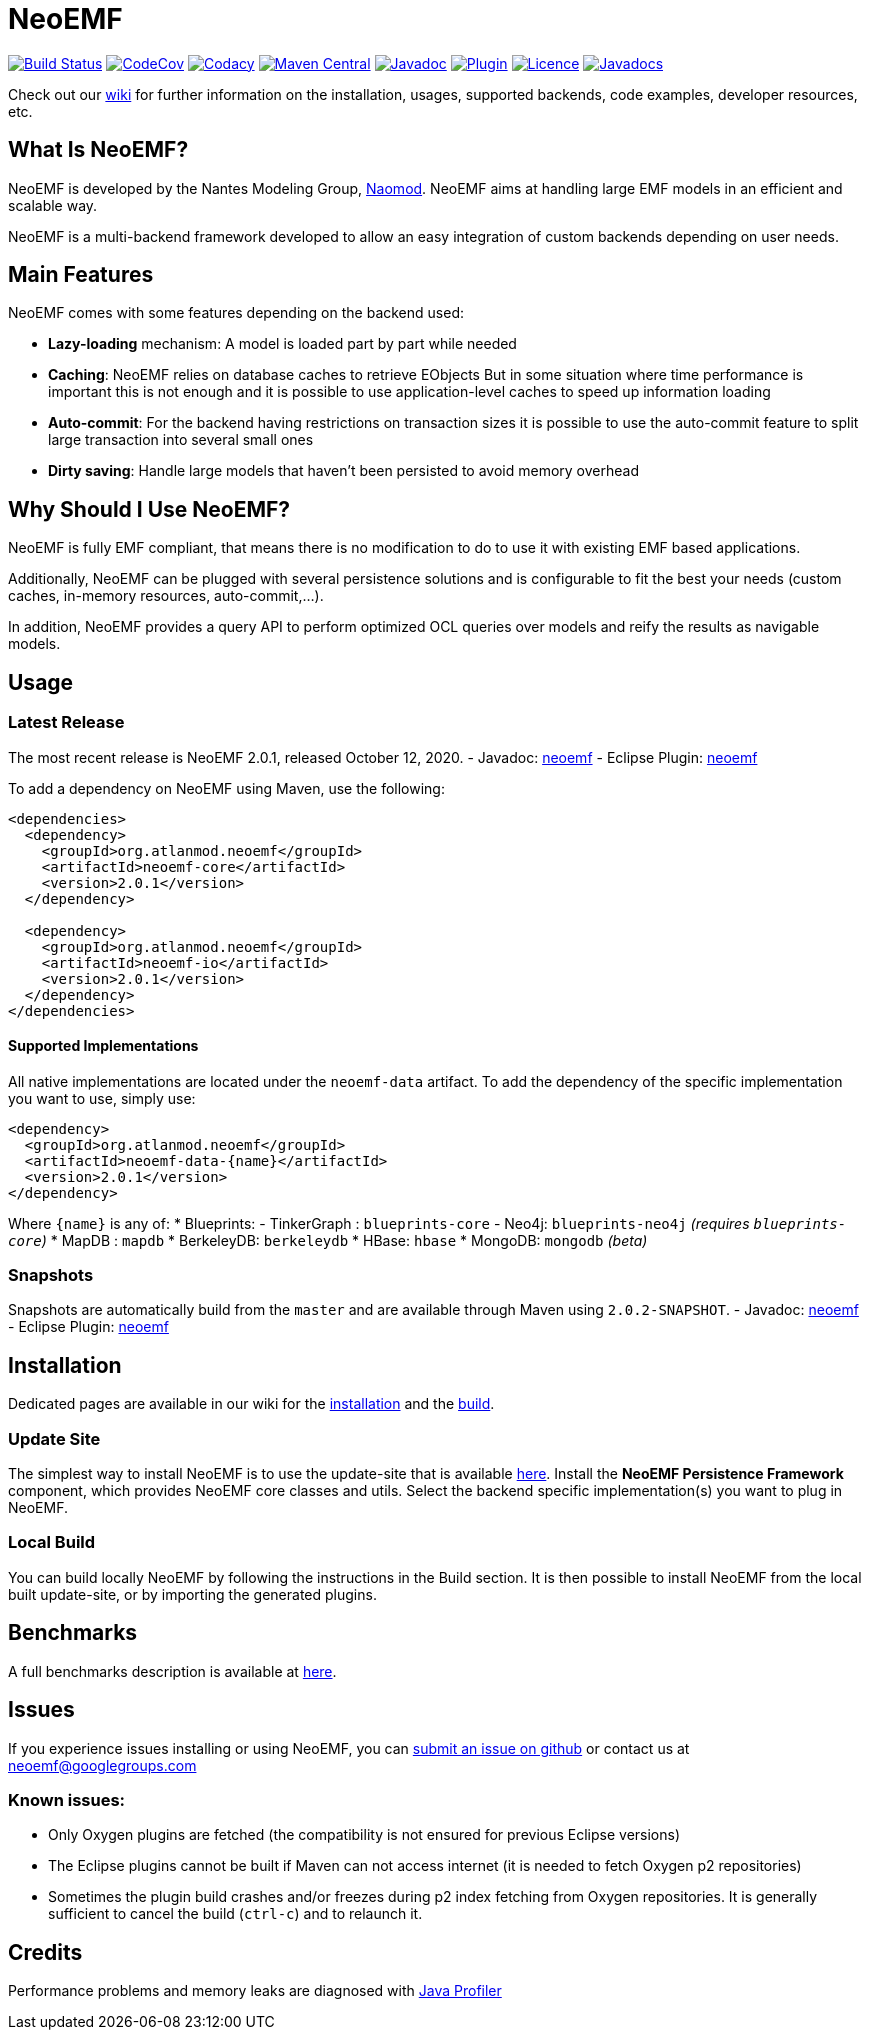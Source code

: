 = NeoEMF

image:https://www.travis-ci.org/atlanmod/NeoEMF.svg?branch=master[Build Status,link=https://www.travis-ci.org/atlanmod/NeoEMF]
image:https://codecov.io/gh/atlanmod/NeoEMF/branch/master/graph/badge.svg[CodeCov,link=https://codecov.io/gh/atlanmod/NeoEMF]
image:https://api.codacy.com/project/badge/Grade/82af9c0b0354424f93e1044cbdc85a9e[Codacy,link=https://www.codacy.com/app/atlanmod/NeoEMF?utm_source=github.com&amp;utm_medium=referral&amp;utm_content=atlanmod/NeoEMF&amp;utm_campaign=Badge_Grade]
image:https://maven-badges.herokuapp.com/maven-central/org.atlanmod.neoemf/neoemf/badge.svg[Maven Central,link=https://maven-badges.herokuapp.com/maven-central/org.atlanmod.neoemf/neoemf]
image:https://img.shields.io/badge/javadoc--blue.svg[Javadoc,link=https://atlanmod.github.io/NeoEMF/releases/latest/doc/]
image:https://img.shields.io/badge/plugin--blue.svg[Plugin,link=https://atlanmod.github.io/NeoEMF/releases/latest/plugin/]
image:https://img.shields.io/badge/licence-EPL--2.0-blue.svg[Licence,link=https://www.eclipse.org/legal/epl-2.0/]
image:https://www.javadoc.io/badge/org.atlanmod.neoemf/neoemf.svg[Javadocs,link=https://www.javadoc.io/doc/org.atlanmod.neoemf/neoemf]

Check out our https://github.com/atlanmod/NeoEMF/wiki[wiki] for further information on the installation, usages, supported backends, code examples, developer resources, etc.

== What Is NeoEMF?

NeoEMF is developed by the Nantes Modeling Group, https://naomod.github.io[Naomod].
NeoEMF aims at handling large EMF models in an efficient and scalable way.

NeoEMF is a multi-backend framework developed to allow an easy integration of custom backends depending on user needs.

== Main Features

NeoEMF comes with some features depending on the backend used:

* *Lazy-loading* mechanism: A model is loaded part by part while needed
* *Caching*: NeoEMF relies on database caches to retrieve EObjects
  But in some situation where time performance is important this is not enough and it is possible to use application-level caches to speed up information loading
* *Auto-commit*: For the backend having restrictions on transaction sizes it is possible to use the auto-commit feature to split large transaction into several small ones
* *Dirty saving*: Handle large models that haven't been persisted to avoid memory overhead

== Why Should I Use NeoEMF?

NeoEMF is fully EMF compliant, that means there is no modification to do to use it with existing EMF based applications.

Additionally, NeoEMF can be plugged with several persistence solutions and is configurable to fit the best your needs (custom caches, in-memory resources, auto-commit,…).

In addition, NeoEMF provides a query API to perform optimized OCL queries over models and reify the results as navigable models.

== Usage

=== Latest Release

The most recent release is NeoEMF 2.0.1, released October 12, 2020.
- Javadoc: https://atlanmod.github.io/NeoEMF/releases/latest/doc/[neoemf]
- Eclipse Plugin: https://atlanmod.github.io/NeoEMF/releases/latest/plugin/[neoemf]

To add a dependency on NeoEMF using Maven, use the following:

[source,xml]
----
<dependencies>
  <dependency>
    <groupId>org.atlanmod.neoemf</groupId>
    <artifactId>neoemf-core</artifactId>
    <version>2.0.1</version>
  </dependency>

  <dependency>
    <groupId>org.atlanmod.neoemf</groupId>
    <artifactId>neoemf-io</artifactId>
    <version>2.0.1</version>
  </dependency>
</dependencies>
----

==== Supported Implementations

All native implementations are located under the `neoemf-data` artifact.
To add the dependency of the specific implementation you want to use, simply use:

[source,xml]
----
<dependency>
  <groupId>org.atlanmod.neoemf</groupId>
  <artifactId>neoemf-data-{name}</artifactId>
  <version>2.0.1</version>
</dependency>
----

Where `{name}` is any of:
* Blueprints:
- TinkerGraph : `blueprints-core`
- Neo4j: `blueprints-neo4j` _(requires `blueprints-core`)_
* MapDB : `mapdb`
* BerkeleyDB: `berkeleydb`
* HBase: `hbase`
* MongoDB: `mongodb` _(beta)_

=== Snapshots

Snapshots are automatically build from the `master` and are available through Maven using `2.0.2-SNAPSHOT`.
- Javadoc: https://atlanmod.github.io/NeoEMF/releases/snapshot/doc/[neoemf]
- Eclipse Plugin: https://atlanmod.github.io/NeoEMF/releases/snapshot/plugin/[neoemf]

== Installation

Dedicated pages are available in our wiki for the https://github.com/atlanmod/NeoEMF/wiki/Installation[installation] and the https://github.com/atlanmod/NeoEMF/wiki/Build[build].

=== Update Site

The simplest way to install NeoEMF is to use the update-site that is available https://atlanmod.github.io/NeoEMF/releases/latest/plugin/[here].
Install the *NeoEMF Persistence Framework* component, which provides NeoEMF core classes and utils.
Select the backend specific implementation(s) you want to plug in NeoEMF.

=== Local Build

You can build locally NeoEMF by following the instructions in the Build section.
It is then possible to install NeoEMF from the local built update-site, or by importing the generated plugins.

== Benchmarks

A full benchmarks description is available at https://github.com/atlanmod/NeoEMF/tree/master/benchmarks[here].

== Issues

If you experience issues installing or using NeoEMF, you can https://github.com/atlanmod/NeoEMF/issues[submit an issue on github] or contact us at link:mailto:&#x6e;&#x65;&#111;&#101;m&#x66;&#x40;g&#111;&#x6f;&#x67;&#108;&#101;&#103;&#114;&#111;&#x75;&#x70;&#115;&#46;&#99;&#111;&#x6d;[&#x6e;&#x65;&#111;&#101;m&#x66;&#x40;g&#111;&#x6f;&#x67;&#108;&#101;&#103;&#114;&#111;&#x75;&#x70;&#115;&#46;&#99;&#111;&#x6d;]

=== Known issues:

* Only Oxygen plugins are fetched (the compatibility is not ensured for previous Eclipse versions)
* The Eclipse plugins cannot be built if Maven can not access internet (it is needed to fetch Oxygen p2 repositories)
* Sometimes the plugin build crashes and/or freezes during p2 index fetching from Oxygen repositories. It is generally sufficient to cancel the build (`ctrl-c`) and to relaunch it.

== Credits

Performance problems and memory leaks are diagnosed with https://www.ej-technologies.com/products/jprofiler/overview.html[Java Profiler]